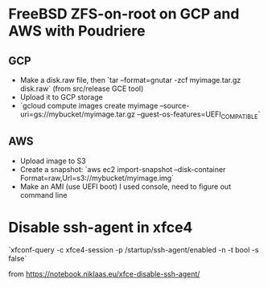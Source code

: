 * FreeBSD ZFS-on-root on GCP and AWS with Poudriere
** GCP
- Make a disk.raw file, then `tar --format=gnutar -zcf myimage.tar.gz disk.raw` (from src/release GCE tool)
- Upload it to GCP storage
- `gcloud compute images create myimage --source-uri=gs://mybucket/myimage.tar.gz --guest-os-features=UEFI_COMPATIBLE`
** AWS
- Upload image to S3
- Create a snapshot: `aws ec2 import-snapshot --disk-container Format=raw,Url=s3://mybucket/myimage.img`
- Make an AMI (use UEFI boot)
  I used console, need to figure out command line
* Disable ssh-agent in xfce4
`xfconf-query -c xfce4-session -p /startup/ssh-agent/enabled -n -t bool -s false`

from https://notebook.niklaas.eu/xfce-disable-ssh-agent/
